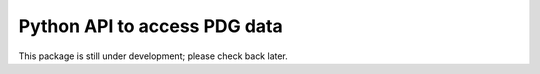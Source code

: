 Python API to access PDG data
=============================

This package is still under development; please check back later.

